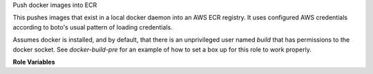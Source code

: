 Push docker images into ECR

This pushes images that exist in a local docker daemon into an AWS ECR
registry. It uses configured AWS credentials according to boto's usual pattern
of loading credentials.

Assumes docker is installed, and by default, that there is an unprivileged
user named `build` that has permissions to the docker socket. See `docker-build-pre`
for an example of how to set a box up for this role to work properly.

**Role Variables**

.. zuul:rolevar:: aws_ecr_push_region

   The AWS region in which the registry resides.

.. zuul:rolevar:: aws_ecr_push_image

   Either a single string or list of strings representing the names of the
   local images to push in to ECR.

.. zuul:rolevar:: aws_ecr_push_tag
   :default: latest

   This is the tag to give any uploaded images.

.. zuul:rolevar:: aws_ecr_push_user
   :default: build

   User account name to use for communicating with docker.
